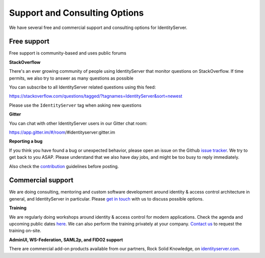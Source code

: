 .. _refSupport:
Support and Consulting Options
==============================

We have several free and commercial support and consulting options for IdentityServer.

Free support
^^^^^^^^^^^^
Free support is community-based and uses public forums

**StackOverflow**

There's an ever growing community of people using IdentityServer that monitor questions on StackOverflow. 
If time permits, we also try to answer as many questions as possible

You can subscribe to all IdentityServer related questions using this feed:

https://stackoverflow.com/questions/tagged/?tagnames=IdentityServer&sort=newest

Please use the ``IdentityServer`` tag when asking new questions

**Gitter**

You can chat with other IdentityServer users in our Gitter chat room:

https://app.gitter.im/#/room/#identityserver:gitter.im

**Reporting a bug**

If you think you have found a bug or unexpected behavior, please open an issue on the Github `issue tracker <https://github.com/mvput/IdentityServer/issues>`_.
We try to get back to you ASAP. Please understand that we also have day jobs, and might be too busy to reply immediately.

Also check the `contribution <https://github.com/mvput/IdentityServer/blob/dev/CONTRIBUTING.md>`_ guidelines before posting.

Commercial support
^^^^^^^^^^^^^^^^^^
We are doing consulting, mentoring and custom software development around identity & access control architecture in general, and IdentityServer in particular.
Please `get in touch <mailto:contact@identityserver.io>`_ with us to discuss possible options.

**Training**

We are regularly doing workshops around identity & access control for modern applications.
Check the agenda and upcoming public dates  `here <https://identityserver.io/training>`_.
We can also perform the training privately at your company. 
`Contact us <mailto:contact@identityserver.io>`_ to request the training on-site. 

**AdminUI, WS-Federation, SAML2p, and FIDO2 support**

There are commercial add-on products available from our partners, Rock Solid Knowledge, on `identityserver.com <https://www.identityserver.com/products>`_.
